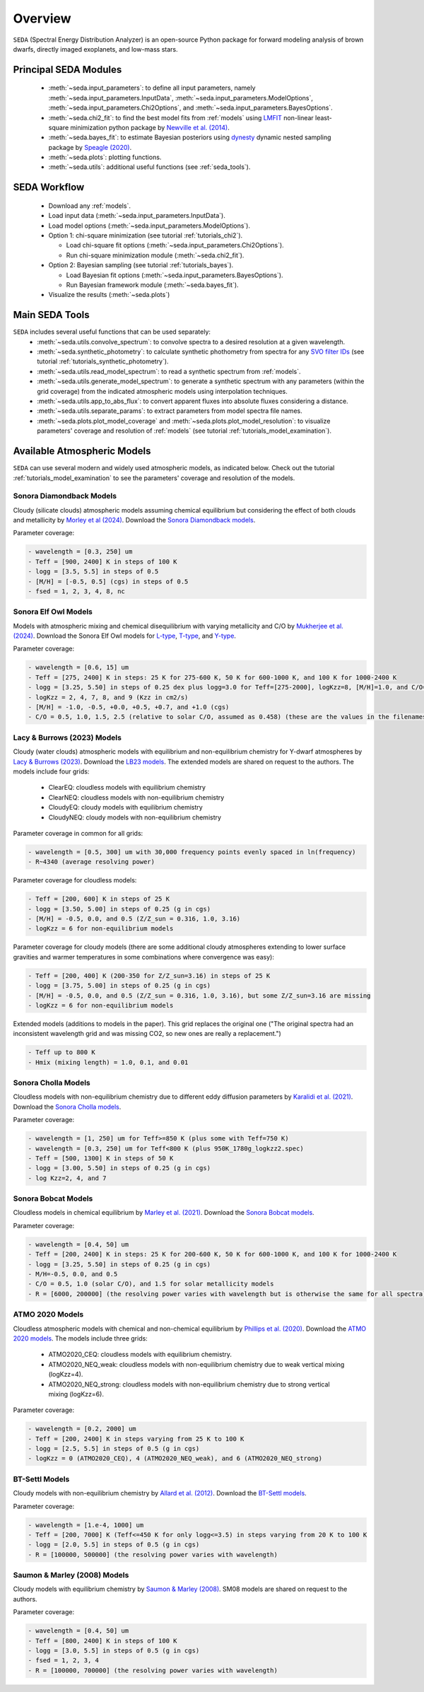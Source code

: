 .. _overview:

Overview
========

:math:`\texttt{SEDA}` (Spectral Energy Distribution Analyzer) is an open-source Python package for forward modeling analysis of brown dwarfs, directly imaged exoplanets, and low-mass stars. 

.. _seda_overview:

Principal SEDA Modules
----------------------
  - :meth:`~seda.input_parameters`: to define all input parameters, namely :meth:`~seda.input_parameters.InputData`, :meth:`~seda.input_parameters.ModelOptions`, :meth:`~seda.input_parameters.Chi2Options`, and :meth:`~seda.input_parameters.BayesOptions`.
  - :meth:`~seda.chi2_fit`: to find the best model fits from :ref:`models` using `LMFIT <https://lmfit.github.io/lmfit-py/>`_ non-linear least-square minimization python package by `Newville et al. (2014) <https://ui.adsabs.harvard.edu/abs/2014zndo.....11813N/abstract>`_.
  - :meth:`~seda.bayes_fit`: to estimate Bayesian posteriors using `dynesty <https://dynesty.readthedocs.io/en/stable/index.html>`_ dynamic nested sampling package by `Speagle (2020) <https://ui.adsabs.harvard.edu/abs/2020MNRAS.493.3132S/abstract>`_.
  - :meth:`~seda.plots`: plotting functions.
  - :meth:`~seda.utils`: additional useful functions (see :ref:`seda_tools`).

SEDA Workflow
-------------
  - Download any :ref:`models`.
  - Load input data (:meth:`~seda.input_parameters.InputData`).
  - Load model options (:meth:`~seda.input_parameters.ModelOptions`).

  - Option 1: chi-square minimization (see tutorial :ref:`tutorials_chi2`).

    - Load chi-square fit options (:meth:`~seda.input_parameters.Chi2Options`).
    - Run chi-square minimization module (:meth:`~seda.chi2_fit`).

  - Option 2: Bayesian sampling  (see tutorial :ref:`tutorials_bayes`).

    - Load Bayesian fit options (:meth:`~seda.input_parameters.BayesOptions`).
    - Run Bayesian framework module (:meth:`~seda.bayes_fit`).

  - Visualize the results (:meth:`~seda.plots`)

.. _seda_tools:

Main SEDA Tools
---------------
:math:`\texttt{SEDA}` includes several useful functions that can be used separately:
  - :meth:`~seda.utils.convolve_spectrum`: to convolve spectra to a desired resolution at a given wavelength.
  - :meth:`~seda.synthetic_photometry`: to calculate synthetic phothometry from spectra for any `SVO filter IDs <http://svo2.cab.inta-csic.es/theory/fps/>`_ (see tutorial :ref:`tutorials_synthetic_photometry`).
  - :meth:`~seda.utils.read_model_spectrum`: to read a synthetic spectrum from :ref:`models`.
  - :meth:`~seda.utils.generate_model_spectrum`: to generate a synthetic spectrum with any parameters (within the grid coverage) from the indicated atmospheric models using interpolation techniques.
  - :meth:`~seda.utils.app_to_abs_flux`: to convert apparent fluxes into absolute fluxes considering a distance.
  - :meth:`~seda.utils.separate_params`: to extract parameters from model spectra file names.
  - :meth:`~seda.plots.plot_model_coverage` and :meth:`~seda.plots.plot_model_resolution`: to visualize parameters' coverage and resolution of :ref:`models` (see tutorial :ref:`tutorials_model_examination`).

.. _models:

Available Atmospheric Models
----------------------------

:math:`\texttt{SEDA}` can use several modern and widely used atmospheric models, as indicated below. Check out the tutorial :ref:`tutorials_model_examination` to see the parameters' coverage and resolution of the models.

Sonora Diamondback Models
+++++++++++++++++++++++++

Cloudy (silicate clouds) atmospheric models assuming chemical equilibrium but considering the effect of both clouds and metallicity by `Morley et al (2024) <https://ui.adsabs.harvard.edu/abs/2024arXiv240200758M/abstract>`_. Download the `Sonora Diamondback models <https://ui.adsabs.harvard.edu/abs/2024arXiv240200758M/abstract>`_.

Parameter coverage:

.. code-block:: console

  - wavelength = [0.3, 250] um
  - Teff = [900, 2400] K in steps of 100 K
  - logg = [3.5, 5.5] in steps of 0.5
  - [M/H] = [-0.5, 0.5] (cgs) in steps of 0.5
  - fsed = 1, 2, 3, 4, 8, nc


Sonora Elf Owl Models
+++++++++++++++++++++

Models with atmospheric mixing and chemical disequilibrium with varying metallicity and C/O by `Mukherjee et al. (2024) <https://ui.adsabs.harvard.edu/abs/2024ApJ...963...73M/abstract>`_. Download the Sonora Elf Owl models for `L-type <https://zenodo.org/records/10385987>`_, `T-type <https://zenodo.org/records/10385821>`_, and `Y-type <https://zenodo.org/records/10381250>`_.

Parameter coverage:

.. code-block:: console

  - wavelength = [0.6, 15] um
  - Teff = [275, 2400] K in steps: 25 K for 275-600 K, 50 K for 600-1000 K, and 100 K for 1000-2400 K
  - logg = [3.25, 5.50] in steps of 0.25 dex plus logg=3.0 for Teff=[275-2000], logKzz=8, [M/H]=1.0, and C/O=1.0.
  - logKzz = 2, 4, 7, 8, and 9 (Kzz in cm2/s)
  - [M/H] = -1.0, -0.5, +0.0, +0.5, +0.7, and +1.0 (cgs)
  - C/O = 0.5, 1.0, 1.5, 2.5 (relative to solar C/O, assumed as 0.458) (these are the values in the filenames). It corresponds to C/O=[0.22, 1.12] with values of 0.22, 0.458, 0.687, and 1.12 (e.g. 0.5 in the filename means 0.5*0.458=0.22)

Lacy & Burrows (2023) Models
++++++++++++++++++++++++++++

Cloudy (water clouds) atmospheric models with equilibrium and non-equilibrium chemistry for Y-dwarf atmospheres by `Lacy & Burrows (2023) <https://ui.adsabs.harvard.edu/abs/2023ApJ...950....8L/abstract>`_. Download the `LB23 models <https://zenodo.org/records/7779180>`_. The extended models are shared on request to the authors. The models include four grids: 

  - ClearEQ: cloudless models with equilibrium chemistry
  - ClearNEQ: cloudless models with non-equilibrium chemistry
  - CloudyEQ: cloudy models with equilibrium chemistry
  - CloudyNEQ: cloudy models with non-equilibrium chemistry

Parameter coverage in common for all grids:

.. code-block:: console

  - wavelength = [0.5, 300] um with 30,000 frequency points evenly spaced in ln(frequency)
  - R~4340 (average resolving power)

Parameter coverage for cloudless models:

.. code-block:: console

  - Teff = [200, 600] K in steps of 25 K
  - logg = [3.50, 5.00] in steps of 0.25 (g in cgs)
  - [M/H] = -0.5, 0.0, and 0.5 (Z/Z_sun = 0.316, 1.0, 3.16)
  - logKzz = 6 for non-equilibrium models
  
Parameter coverage for cloudy models (there are some additional cloudy atmospheres extending to lower surface gravities and warmer temperatures in some combinations where convergence was easy): 

.. code-block:: console

  - Teff = [200, 400] K (200-350 for Z/Z_sun=3.16) in steps of 25 K 
  - logg = [3.75, 5.00] in steps of 0.25 (g in cgs)
  - [M/H] = -0.5, 0.0, and 0.5 (Z/Z_sun = 0.316, 1.0, 3.16), but some Z/Z_sun=3.16 are missing
  - logKzz = 6 for non-equilibrium models
  
Extended models (additions to models in the paper). This grid replaces the original one ("The original spectra had an inconsistent wavelength grid and was missing CO2, so new ones are really a replacement.")

.. code-block:: console
  
  - Teff up to 800 K
  - Hmix (mixing length) = 1.0, 0.1, and 0.01

Sonora Cholla Models
++++++++++++++++++++

Cloudless models with non-equilibrium chemistry due to different eddy diffusion parameters by `Karalidi et al. (2021) <https://ui.adsabs.harvard.edu/abs/2021ApJ...923..269K/abstract>`_. Download the `Sonora Cholla models <https://zenodo.org/records/4450269>`_.

Parameter coverage:

.. code-block:: console

  - wavelength = [1, 250] um for Teff>=850 K (plus some with Teff=750 K)
  - wavelength = [0.3, 250] um for Teff<800 K (plus 950K_1780g_logkzz2.spec)
  - Teff = [500, 1300] K in steps of 50 K
  - logg = [3.00, 5.50] in steps of 0.25 (g in cgs)
  - log Kzz=2, 4, and 7

Sonora Bobcat Models
++++++++++++++++++++

Cloudless models in chemical equilibrium by `Marley et al. (2021) <https://ui.adsabs.harvard.edu/abs/2021ApJ...920...85M/abstract>`_. Download the `Sonora Bobcat models <https://zenodo.org/records/5063476>`_.

Parameter coverage:

.. code-block:: console
  
  - wavelength = [0.4, 50] um
  - Teff = [200, 2400] K in steps: 25 K for 200-600 K, 50 K for 600-1000 K, and 100 K for 1000-2400 K
  - logg = [3.25, 5.50] in steps of 0.25 (g in cgs)
  - M/H=-0.5, 0.0, and 0.5
  - C/O = 0.5, 1.0 (solar C/O), and 1.5 for solar metallicity models
  - R = [6000, 200000] (the resolving power varies with wavelength but is otherwise the same for all spectra)

ATMO 2020 Models
++++++++++++++++

Cloudless atmospheric models with chemical and non-chemical equilibrium by `Phillips et al. (2020) <https://ui.adsabs.harvard.edu/abs/2020A%26A...637A..38P/abstract>`_. Download the `ATMO 2020 models <https://noctis.erc-atmo.eu/fsdownload/zyU96xA6o/phillips2020>`_. The models include three grids:
  
  - ATMO2020_CEQ: cloudless models with equilibrium chemistry.
  - ATMO2020_NEQ_weak: cloudless models with non-equilibrium chemistry due to weak vertical mixing (logKzz=4).
  - ATMO2020_NEQ_strong: cloudless models with non-equilibrium chemistry due to strong vertical mixing (logKzz=6).

Parameter coverage:

.. code-block:: console
  
  - wavelength = [0.2, 2000] um
  - Teff = [200, 2400] K in steps varying from 25 K to 100 K
  - logg = [2.5, 5.5] in steps of 0.5 (g in cgs)
  - logKzz = 0 (ATMO2020_CEQ), 4 (ATMO2020_NEQ_weak), and 6 (ATMO2020_NEQ_strong)

BT-Settl Models
+++++++++++++++

Cloudy models with non-equilibrium chemistry by `Allard et al. (2012) <https://ui.adsabs.harvard.edu/abs/2012RSPTA.370.2765A/abstract>`_. Download the `BT-Settl models <http://phoenix.ens-lyon.fr/simulator/>`_.

Parameter coverage:

.. code-block:: console
  
  - wavelength = [1.e-4, 1000] um
  - Teff = [200, 7000] K (Teff<=450 K for only logg<=3.5) in steps varying from 20 K to 100 K
  - logg = [2.0, 5.5] in steps of 0.5 (g in cgs)
  - R = [100000, 500000] (the resolving power varies with wavelength)

Saumon & Marley (2008) Models
+++++++++++++++++++++++++++++

Cloudy models with equilibrium chemistry by `Saumon & Marley (2008) <https://ui.adsabs.harvard.edu/abs/2008ApJ...689.1327S>`_. SM08 models are shared on request to the authors.

Parameter coverage:

.. code-block:: console

  - wavelength = [0.4, 50] um
  - Teff = [800, 2400] K in steps of 100 K
  - logg = [3.0, 5.5] in steps of 0.5 (g in cgs)
  - fsed = 1, 2, 3, 4
  - R = [100000, 700000] (the resolving power varies with wavelength)
